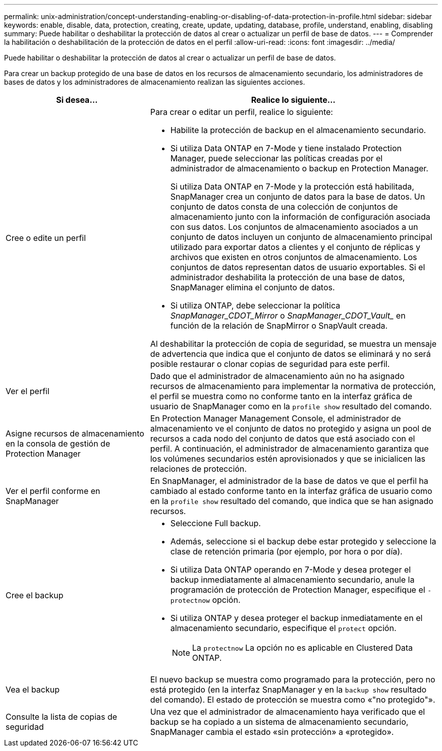 ---
permalink: unix-administration/concept-understanding-enabling-or-disabling-of-data-protection-in-profile.html 
sidebar: sidebar 
keywords: enable, disable, data, protection, creating, create, update, updating, database, profile, understand, enabling, disabling 
summary: Puede habilitar o deshabilitar la protección de datos al crear o actualizar un perfil de base de datos. 
---
= Comprender la habilitación o deshabilitación de la protección de datos en el perfil
:allow-uri-read: 
:icons: font
:imagesdir: ../media/


[role="lead"]
Puede habilitar o deshabilitar la protección de datos al crear o actualizar un perfil de base de datos.

Para crear un backup protegido de una base de datos en los recursos de almacenamiento secundario, los administradores de bases de datos y los administradores de almacenamiento realizan las siguientes acciones.

[cols="1a,2a"]
|===
| Si desea... | Realice lo siguiente... 


 a| 
Cree o edite un perfil
 a| 
Para crear o editar un perfil, realice lo siguiente:

* Habilite la protección de backup en el almacenamiento secundario.
* Si utiliza Data ONTAP en 7-Mode y tiene instalado Protection Manager, puede seleccionar las políticas creadas por el administrador de almacenamiento o backup en Protection Manager.
+
Si utiliza Data ONTAP en 7-Mode y la protección está habilitada, SnapManager crea un conjunto de datos para la base de datos. Un conjunto de datos consta de una colección de conjuntos de almacenamiento junto con la información de configuración asociada con sus datos. Los conjuntos de almacenamiento asociados a un conjunto de datos incluyen un conjunto de almacenamiento principal utilizado para exportar datos a clientes y el conjunto de réplicas y archivos que existen en otros conjuntos de almacenamiento. Los conjuntos de datos representan datos de usuario exportables. Si el administrador deshabilita la protección de una base de datos, SnapManager elimina el conjunto de datos.

* Si utiliza ONTAP, debe seleccionar la política _SnapManager_CDOT_Mirror_ o _SnapManager_CDOT_Vault__ en función de la relación de SnapMirror o SnapVault creada.


Al deshabilitar la protección de copia de seguridad, se muestra un mensaje de advertencia que indica que el conjunto de datos se eliminará y no será posible restaurar o clonar copias de seguridad para este perfil.



 a| 
Ver el perfil
 a| 
Dado que el administrador de almacenamiento aún no ha asignado recursos de almacenamiento para implementar la normativa de protección, el perfil se muestra como no conforme tanto en la interfaz gráfica de usuario de SnapManager como en la `profile show` resultado del comando.



 a| 
Asigne recursos de almacenamiento en la consola de gestión de Protection Manager
 a| 
En Protection Manager Management Console, el administrador de almacenamiento ve el conjunto de datos no protegido y asigna un pool de recursos a cada nodo del conjunto de datos que está asociado con el perfil. A continuación, el administrador de almacenamiento garantiza que los volúmenes secundarios estén aprovisionados y que se inicialicen las relaciones de protección.



 a| 
Ver el perfil conforme en SnapManager
 a| 
En SnapManager, el administrador de la base de datos ve que el perfil ha cambiado al estado conforme tanto en la interfaz gráfica de usuario como en la `profile show` resultado del comando, que indica que se han asignado recursos.



 a| 
Cree el backup
 a| 
* Seleccione Full backup.
* Además, seleccione si el backup debe estar protegido y seleccione la clase de retención primaria (por ejemplo, por hora o por día).
* Si utiliza Data ONTAP operando en 7-Mode y desea proteger el backup inmediatamente al almacenamiento secundario, anule la programación de protección de Protection Manager, especifique el `-protectnow` opción.
* Si utiliza ONTAP y desea proteger el backup inmediatamente en el almacenamiento secundario, especifique el `protect` opción.
+

NOTE: La `protectnow` La opción no es aplicable en Clustered Data ONTAP.





 a| 
Vea el backup
 a| 
El nuevo backup se muestra como programado para la protección, pero no está protegido (en la interfaz SnapManager y en la `backup show` resultado del comando). El estado de protección se muestra como «"no protegido"».



 a| 
Consulte la lista de copias de seguridad
 a| 
Una vez que el administrador de almacenamiento haya verificado que el backup se ha copiado a un sistema de almacenamiento secundario, SnapManager cambia el estado «sin protección» a «protegido».

|===